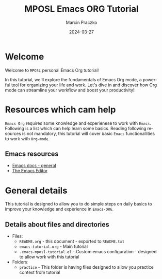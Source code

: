 * Configuration of this file                                       :noexport:

#+COMMENT: This header is generated from yasnippet (main-header)
#+COMMENT: version: 0.1.1

#+TODO: TODO(t) NEXT(x) WIP(i) WAIT(w@/!) BACK-LATER(b@/!) | DONE(d!) CANCELED(c@)

#+TITLE:     MPOSL Emacs ORG Tutorial
#+AUTHOR:    Marcin Praczko
#+EMAIL:     marcin.praczko@gmail.com
#+DATE:      2024-03-27

#+COLUMNS: %PRIORITY(PR) %40ITEM(Task) %TAGS %TODO %CLOCKSUM %CLICKUP

#+DESCRIPTION: Tutorial for Emacs ORG
#+KEYWORDS:
#+LANGUAGE:  en
#+OPTIONS:   H:3 num:t toc:t \n:nil @:t ::t |:t ^:nil -:t f:t *:t <:t
#+OPTIONS:   TeX:t LaTeX:t skip:nil d:nil todo:t pri:nil tags:not-in-toc
#+INFOJS_OPT: view:nil toc:nil ltoc:t mouse:underline buttons:0 path:http://orgmode.org/org-info.js
#+EXPORT_SELECT_TAGS: export
#+EXPORT_EXCLUDE_TAGS: noexport
#+LINK_UP:
#+LINK_HOME:
#+XSLT:

* Table of content                                                 :noexport:

* Welcome

Welcome to =MPOSL= personal Emacs Org tutorial!

In this tutorial, we'll explore the fundamentals of Emacs Org mode, a powerful tool for organizing your life and work.
Let's dive in and discover how Org mode can streamline your workflow and boost your productivity!

* Resources which cam help

=Emacs Org= requires some knowledge and experienese to work with =Emacs=. Following is a list which can help learn some basics.
Reading following resources is not mandatory, this tutorial will cover basic =Emacs= functionallities to work with =Org-mode=.

** Emacs resources

- [[https://emacsdocs.org/][Emacs docs - general]]
- [[https://emacsdocs.org/docs/emacs/The-Emacs-Editor][The Emacs Editor]]



* General details

This tutorial is designed to allow you to do simple steps on daily basics to improve your knowledge and experience in =Emacs-ORG=.

** Details about files and directories

- Files:
  - =README.org= - this document - exported to =README.txt=
  - =emacs-tutorial.org= - Main tutorial
  - =.emacs-mposl-tutorial.el= - Custom emacs configuration - designed to allow work with this tutorial

- Folders:
  - =practice= - This folder is having files designed to allow you practice context from tutorial
